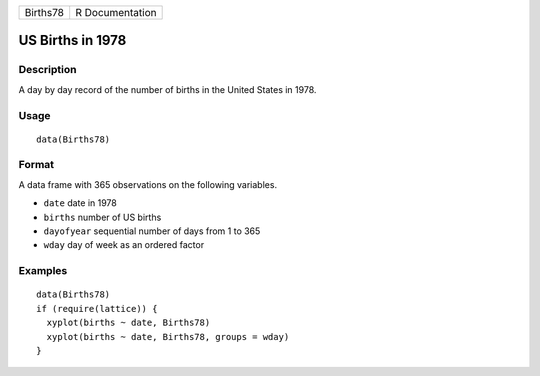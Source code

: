 +------------+-------------------+
| Births78   | R Documentation   |
+------------+-------------------+

US Births in 1978
-----------------

Description
~~~~~~~~~~~

A day by day record of the number of births in the United States in
1978.

Usage
~~~~~

::

    data(Births78)

Format
~~~~~~

A data frame with 365 observations on the following variables.

-  ``date`` date in 1978

-  ``births`` number of US births

-  ``dayofyear`` sequential number of days from 1 to 365

-  ``wday`` day of week as an ordered factor

Examples
~~~~~~~~

::

    data(Births78)
    if (require(lattice)) {
      xyplot(births ~ date, Births78)
      xyplot(births ~ date, Births78, groups = wday)
    }
